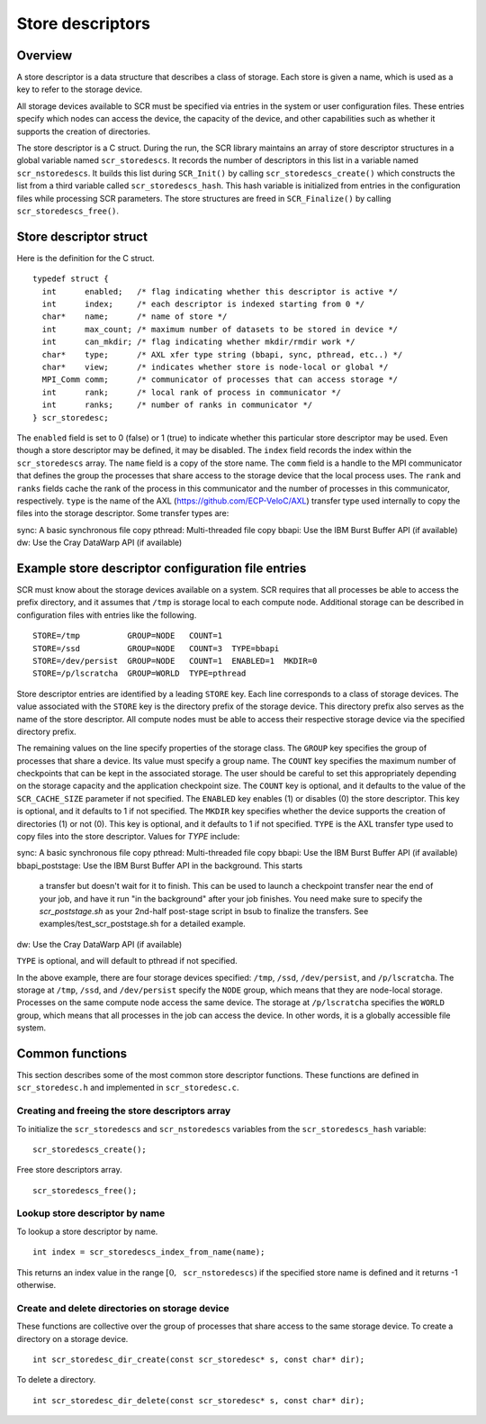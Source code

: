 .. _store_descriptors:

Store descriptors
=================

Overview
--------

A store descriptor is a data structure that describes a class of
storage. Each store is given a name, which is used as a key to refer to
the storage device.

All storage devices available to SCR must be specified via entries in
the system or user configuration files. These entries specify which
nodes can access the device, the capacity of the device, and other
capabilities such as whether it supports the creation of directories.

The store descriptor is a C struct. During the run, the SCR library
maintains an array of store descriptor structures in a global variable
named ``scr_storedescs``. It records the number of descriptors in this
list in a variable named ``scr_nstoredescs``. It builds this list during
``SCR_Init()`` by calling ``scr_storedescs_create()`` which constructs
the list from a third variable called ``scr_storedescs_hash``. This hash
variable is initialized from entries in the configuration files while
processing SCR parameters. The store structures are freed in
``SCR_Finalize()`` by calling ``scr_storedescs_free()``.

Store descriptor struct
-----------------------

Here is the definition for the C struct.

::

   typedef struct {
     int      enabled;   /* flag indicating whether this descriptor is active */
     int      index;     /* each descriptor is indexed starting from 0 */
     char*    name;      /* name of store */
     int      max_count; /* maximum number of datasets to be stored in device */
     int      can_mkdir; /* flag indicating whether mkdir/rmdir work */
     char*    type;      /* AXL xfer type string (bbapi, sync, pthread, etc..) */
     char*    view;      /* indicates whether store is node-local or global */
     MPI_Comm comm;      /* communicator of processes that can access storage */
     int      rank;      /* local rank of process in communicator */
     int      ranks;     /* number of ranks in communicator */
   } scr_storedesc;

The ``enabled`` field is set to 0 (false) or 1 (true) to indicate
whether this particular store descriptor may be used. Even though a
store descriptor may be defined, it may be disabled. The ``index`` field
records the index within the ``scr_storedescs`` array. The ``name``
field is a copy of the store name. The ``comm`` field is a handle to the
MPI communicator that defines the group the processes that share access
to the storage device that the local process uses. The ``rank`` and
``ranks`` fields cache the rank of the process in this communicator and
the number of processes in this communicator, respectively.  ``type`` is
the name of the AXL (https://github.com/ECP-VeloC/AXL) transfer type used
internally to copy the files into the storage descriptor.  Some transfer
types are:

sync:       A basic synchronous file copy
pthread:    Multi-threaded file copy
bbapi:      Use the IBM Burst Buffer API (if available)
dw:         Use the Cray DataWarp API (if available)


Example store descriptor configuration file entries
---------------------------------------------------

SCR must know about the storage devices available on a system. SCR
requires that all processes be able to access the prefix directory, and
it assumes that ``/tmp`` is storage local to each compute node.
Additional storage can be described in configuration files with entries
like the following.

::

   STORE=/tmp          GROUP=NODE   COUNT=1
   STORE=/ssd          GROUP=NODE   COUNT=3  TYPE=bbapi
   STORE=/dev/persist  GROUP=NODE   COUNT=1  ENABLED=1  MKDIR=0
   STORE=/p/lscratcha  GROUP=WORLD  TYPE=pthread

Store descriptor entries are identified by a leading ``STORE`` key. Each
line corresponds to a class of storage devices. The value associated
with the ``STORE`` key is the directory prefix of the storage device.
This directory prefix also serves as the name of the store descriptor.
All compute nodes must be able to access their respective storage device
via the specified directory prefix.

The remaining values on the line specify properties of the storage
class. The ``GROUP`` key specifies the group of processes that share a
device. Its value must specify a group name. The ``COUNT`` key specifies
the maximum number of checkpoints that can be kept in the associated
storage. The user should be careful to set this appropriately depending
on the storage capacity and the application checkpoint size. The
``COUNT`` key is optional, and it defaults to the value of the
``SCR_CACHE_SIZE`` parameter if not specified. The ``ENABLED`` key
enables (1) or disables (0) the store descriptor. This key is optional,
and it defaults to 1 if not specified. The ``MKDIR`` key specifies
whether the device supports the creation of directories (1) or not (0).
This key is optional, and it defaults to 1 if not specified.  ``TYPE``
is the AXL transfer type used to copy files into the store descriptor.
Values for `TYPE` include:

sync:          A basic synchronous file copy
pthread:       Multi-threaded file copy
bbapi:         Use the IBM Burst Buffer API (if available)
bbapi_poststage:   Use the IBM Burst Buffer API in the background.  This starts
               a transfer but doesn't wait for it to finish.  This can be used
               to launch a checkpoint transfer near the end of your job, and
               have it run "in the background" after your job finishes. You need
               make sure to specify the `scr_poststage.sh` as your 2nd-half
               post-stage script in bsub to finalize the transfers.  See
               examples/test_scr_poststage.sh for a detailed example.
dw:            Use the Cray DataWarp API (if available)

``TYPE`` is optional, and will default to pthread if not specified.

In the above example, there are four storage devices specified:
``/tmp``, ``/ssd``, ``/dev/persist``, and ``/p/lscratcha``. The storage
at ``/tmp``, ``/ssd``, and ``/dev/persist`` specify the ``NODE`` group,
which means that they are node-local storage. Processes on the same
compute node access the same device. The storage at ``/p/lscratcha``
specifies the ``WORLD`` group, which means that all processes in the job
can access the device. In other words, it is a globally accessible file
system.

Common functions
----------------

This section describes some of the most common store descriptor
functions. These functions are defined in ``scr_storedesc.h`` and
implemented in ``scr_storedesc.c``.

Creating and freeing the store descriptors array
~~~~~~~~~~~~~~~~~~~~~~~~~~~~~~~~~~~~~~~~~~~~~~~~

To initialize the ``scr_storedescs`` and ``scr_nstoredescs`` variables
from the ``scr_storedescs_hash`` variable:

::

   scr_storedescs_create();

Free store descriptors array.

::

   scr_storedescs_free();

Lookup store descriptor by name
~~~~~~~~~~~~~~~~~~~~~~~~~~~~~~~

To lookup a store descriptor by name.

::

   int index = scr_storedescs_index_from_name(name);

This returns an index value in the range
:math:`[0, \texttt{scr\_nstoredescs})` if the specified store name is
defined and it returns -1 otherwise.

Create and delete directories on storage device
~~~~~~~~~~~~~~~~~~~~~~~~~~~~~~~~~~~~~~~~~~~~~~~

These functions are collective over the group of processes that share
access to the same storage device. To create a directory on a storage
device.

::

   int scr_storedesc_dir_create(const scr_storedesc* s, const char* dir);

To delete a directory.

::

   int scr_storedesc_dir_delete(const scr_storedesc* s, const char* dir);
